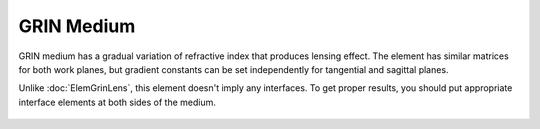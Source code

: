 .. index:: single: GRIN medium

GRIN Medium
===========

GRIN medium has a gradual variation of refractive index that produces lensing effect. The element has similar matrices for both work planes, but gradient constants can be set independently for tangential and sagittal planes.

Unlike :doc:`ElemGrinLens`, this element doesn't imply any interfaces. To get proper results, you should put appropriate interface elements at both sides of the medium.


    .. image:: ElemGrinMedium.png
    
   
.. seealso::

    :doc:`./ElemGrinLens`,
    :doc:`../elem_matrs`,
    :doc:`../catalog`,
    :doc:`../elem_props`,
    `Gradient-index optics in Wikipedia <https://en.wikipedia.org/wiki/Gradient-index_optics>`_
